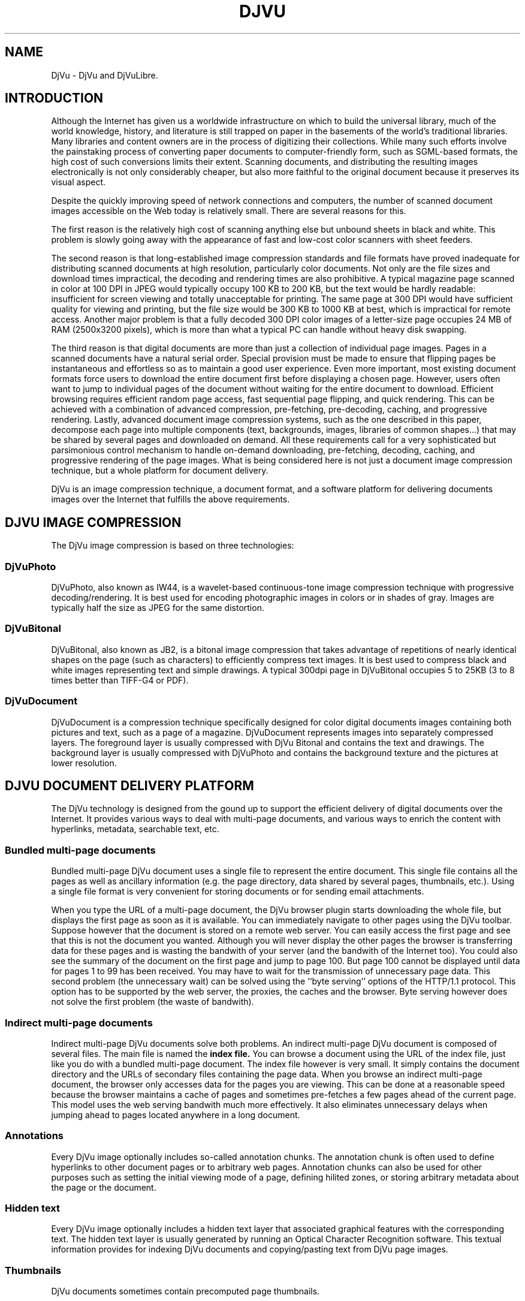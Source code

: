 .\" Copyright (c) 2001 Leon Bottou, Yann Le Cun, Patrick Haffner,
.\"                    AT&T Corp., and Lizardtech, Inc.
.\"
.\" This is free documentation; you can redistribute it and/or
.\" modify it under the terms of the GNU General Public License as
.\" published by the Free Software Foundation; either version 2 of
.\" the License, or (at your option) any later version.
.\"
.\" The GNU General Public License's references to "object code"
.\" and "executables" are to be interpreted as the output of any
.\" document formatting or typesetting system, including
.\" intermediate and printed output.
.\"
.\" This manual is distributed in the hope that it will be useful,
.\" but WITHOUT ANY WARRANTY; without even the implied warranty of
.\" MERCHANTABILITY or FITNESS FOR A PARTICULAR PURPOSE.  See the
.\" GNU General Public License for more details.
.\"
.\" You should have received a copy of the GNU General Public
.\" License along with this manual. Otherwise check the web site
.\" of the Free Software Foundation at http://www.fsf.org.
.TH DJVU 1 "10/11/2001" "DjVu" "DjVuLibre Software"
.SH NAME
DjVu \- DjVu and DjVuLibre.

.SH INTRODUCTION

Although the Internet has given us a worldwide infrastructure on which to
build the universal library, much of the world knowledge, history, and
literature is still trapped on paper in the basements of the world's
traditional libraries. Many libraries and content owners are in the process of
digitizing their collections.  While many such efforts involve the painstaking
process of converting paper documents to computer-friendly form, such as
SGML-based formats, the high cost of such conversions limits their
extent. Scanning documents, and distributing the resulting images
electronically is not only considerably cheaper, but also more faithful to the
original document because it preserves its visual aspect.
.PP 
Despite the quickly improving speed of network connections and computers, the
number of scanned document images accessible on the Web today is relatively
small. There are several reasons for this.
.PP
The first reason is the relatively high cost of scanning anything else but
unbound sheets in black and white. This problem is slowly going away with the
appearance of fast and low-cost color scanners with sheet feeders.
.PP
The second reason is that long-established image compression standards and
file formats have proved inadequate for distributing scanned documents at high
resolution, particularly color documents.  Not only are the file sizes and
download times impractical, the decoding and rendering times are also
prohibitive.  A typical magazine page scanned in color at 100 DPI in JPEG
would typically occupy 100 KB to 200 KB, but the text would be hardly
readable: insufficient for screen viewing and totally unacceptable for
printing. The same page at 300 DPI would have sufficient quality for viewing
and printing, but the file size would be 300 KB to 1000 KB at best, which is
impractical for remote access. Another major problem is that a fully decoded
300 DPI color images of a letter-size page occupies 24 MB of RAM (2500x3200
pixels), which is more than what a typical PC can handle without heavy disk
swapping.
.PP
The third reason is that digital documents are more than just a
collection of individual page images. Pages in a scanned documents
have a natural serial order. Special provision must be made to ensure
that flipping pages be instantaneous and effortless so as to maintain
a good user experience. Even more important, most existing document
formats force users to download the entire document first before
displaying a chosen page.  However, users often want to jump to
individual pages of the document without waiting for the entire
document to download.  Efficient browsing requires efficient random
page access, fast sequential page flipping, and quick rendering. This
can be achieved with a combination of advanced compression,
pre-fetching, pre-decoding, caching, and progressive
rendering. Lastly, advanced document image compression systems, such
as the one described in this paper, decompose each page into multiple
components (text, backgrounds, images, libraries of common shapes...)
that may be shared by several pages and downloaded on demand.  All
these requirements call for a very sophisticated but parsimonious
control mechanism to handle on-demand downloading, pre-fetching,
decoding, caching, and progressive rendering of the page images.
What is being considered here is not just a document image compression
technique, but a whole platform for document delivery.
.PP
DjVu is an image compression technique, a document format, and a
software platform for delivering documents images over the Internet
that fulfills the above requirements.  

.SH DJVU IMAGE COMPRESSION

The DjVu image compression is based on three technologies:
.SS DjVuPhoto
DjVuPhoto, also known as IW44, is a wavelet-based continuous-tone image
compression technique with progressive decoding/rendering.  It is best used
for encoding photographic images in colors or in shades of gray.  Images are
typically half the size as JPEG for the same distortion.
.SS DjVuBitonal
DjVuBitonal, also known as JB2, is a bitonal image compression that takes
advantage of repetitions of nearly identical shapes on the page (such as
characters) to efficiently compress text images.  It is best used to compress
black and white images representing text and simple drawings.  A typical
300dpi page in DjVuBitonal occupies 5 to 25KB (3 to 8 times better than
TIFF-G4 or PDF).
.SS DjVuDocument
DjVuDocument is a compression technique specifically designed for color
digital documents images containing both pictures and text, such as a page of
a magazine.  DjVuDocument represents images into separately compressed layers.
The foreground layer is usually compressed with DjVu Bitonal and contains the
text and drawings.  The background layer is usually compressed with DjVuPhoto
and contains the background texture and the pictures at lower resolution.

.SH DJVU DOCUMENT DELIVERY PLATFORM

The DjVu technology is designed from the gound up to support
the efficient delivery of digital documents over the Internet.
It provides various ways to deal with multi-page documents,
and various ways to enrich the content with hyperlinks, metadata,
searchable text, etc.
.SS Bundled multi-page documents
Bundled multi-page DjVu document uses a single file to represent the entire
document.  This single file contains all the pages as well as ancillary
information (e.g. the page directory, data shared by several pages,
thumbnails, etc.).  Using a single file format is very convenient for storing
documents or for sending email attachments.
.PP
When you type the URL of a multi-page document, the DjVu browser plugin starts
downloading the whole file, but displays the first page as soon as it is
available.  You can immediately navigate to other pages using the DjVu
toolbar.  Suppose however that the document is stored on a remote web server.
You can easily access the first page and see that this is not the document you
wanted.  Although you will never display the other pages the browser is
transferring data for these pages and is wasting the bandwith of your server
(and the bandwith of the Internet too).  You could also see the summary of the
document on the first page and jump to page 100.  But page 100 cannot be
displayed until data for pages 1 to 99 has been received.  You may have to
wait for the transmission of unnecessary page data.  This second problem (the
unnecessary wait) can be solved using the ``byte serving'' options of the
HTTP/1.1 protocol.  This option has to be supported by the web server, the
proxies, the caches and the browser.  Byte serving however does not solve the
first problem (the waste of bandwith).
.SS Indirect multi-page documents
Indirect multi-page DjVu documents solve both problems.
An indirect multi-page DjVu document is composed of several files.
The main file is named the
.B index file.  
You can browse a document using the URL of the index file, just like you do
with a bundled multi-page document.  The index file however is very small.  It
simply contains the document directory and the URLs of secondary files
containing the page data.  When you browse an indirect multi-page document,
the browser only accesses data for the pages you are viewing.  This can be
done at a reasonable speed because the browser maintains a cache of pages and
sometimes pre-fetches a few pages ahead of the current page.  This model uses
the web serving bandwith much more effectively.  It also eliminates
unnecessary delays when jumping ahead to pages located anywhere in a long
document.
.SS Annotations
Every DjVu image optionally includes so-called annotation chunks.
The annotation chunk is often used to define hyperlinks to other 
document pages or to arbitrary web pages.  Annotation chunks can also
be used for other purposes such as setting the initial viewing mode of a page,
defining hilited zones, or storing arbitrary metadata about the page or
the document.
.SS Hidden text
Every DjVu image optionally includes a hidden text layer 
that associated graphical features with the corresponding
text.  The hidden text layer is usually generated by running
an Optical Character Recognition software.  This textual
information provides for indexing DjVu documents and copying/pasting 
text from DjVu page images.
.SS Thumbnails
DjVu documents sometimes contain precomputed page thumbnails.


.SH DJVUZONE AND DJVULIBRE

The DjVu technology was initially created by a few researchers
in AT&T Labs between 1995 and 1999.  Lizardtech, Inc. (
.B http://www.lizardtech.com
) then obtained a commercial license from AT&T and continued
the development.  They have now a variety of solutions for producing
and distributing documents using the DjVu technology.
.PP
The DjVuZone web site (
.B http://www.djvuzone.org
) is managed by the few AT&T Labs researchers who created the 
DjVu technology in the first place.  We promote the DjVu technology
by providing an independent source of information about DjVu.
.PP
Understanding how little room there is for a proprietary document format,
Lizardtech released the DjVu Reference Library under the GNU Public License in
December 2000.  This library entirely defines the compression format and the
elementary coders and decoders.  Six month later, Lizardtech released an
updated DjVu Reference Library as well as the source code of the Unix viewer.
.PP
These two releases form the basis of our initial DjVuLibre software.  We
modified the build system to comply with the expectations of the open source
community.  Various bugs and portability issues have been fixed.  We also
tried to make it simpler to use and install, while preserving the essential
structure of the Lizardtech releases.
.PP
The DjVuLibre software contains the following components:
.TP
.BR bzz (1)
A general purpose compression command line program.  Many internal DjVu data
structures are compressed using this technique.
.TP
.BR c44 (1)
A DjVuPhoto command line encoder. This state-of-the-art wavelet compressor
produces DjVuPhoto images from PPM or JPEG images.
.TP
.BR cjb2 (1)
A DjVuBitonal command line encoder. This soft-pattern-matching compressor
produces DjVuBitonal images from PBM images.  It can encode images losslessly,
or introduce small changes in order to improve the compression ratio.  The
lossless encoding mode is competitive with that of the Lizardtech commercial
encoders.
.TP
.BR cpaldjvu (1)
A DjVuDocument command line encoder for images with few colors.  This encoder
is well suited to compressing images with a small number of distinct colors
(e.g. screenshots).  The dominant color is encoded by the background layer.
The other colors are encoded by the foreground layer.
.TP
.BR csepdjvu (1)
A DjVuDocument command line encoder for separated images.  This encoder takes
a file containing pre-segmented foreground and background images and produces
a DjVuDocument image.
.TP
.BR ddjvu (1)
A command line decoder for DjVu images.  This program produces a PNM image
representing any segment of any page of a DjVu document at any resolution.
.TP
.BR djview (1)
A standalone viewer for DjVu images.  This sophisticated viewer displays DjVu
documents.  It implements document navigation as well as seemless zooming and
panning.
.TP
.BR nsdejavu.so (1)
A web browser plugin for viewing DjVu images.  This small plugin allows for
viewing DjVu documents from web browsers.  It internally uses djview to
perform the actual work.
.TP
.BR djvm (1)
A command line tool for manipulating bundled multi-page DjVu documents.  This
program is often used to collect individual pages and produce a bundled
document.
.TP
.BR djvmcvt (1)
A command line tool for converting bundled documents to indirect documents and
vice-versa.
.TP
.BR djvused (1)
A powerful command line tool for manipulating multi-page documents, editing
annotation chunks, editing hidden text layers, precomputing thumbnail images,
and more...
.TP
.BR djvutxt (1)
A command line tool to extract the hidden text from DjVu documents.
.TP
.BR djvudump (1)
A command line tool for inspecting DjVu files and displaying their internal
structure.
.TP
.BR djvuextract (1)
A command line tool for dis-assembling DjVu image files.
.TP
.BR djvumake (1)
A command line tool for assembling DjVu image files.

.SH AUTHOR
Leon Bottou <leonb@users.sourceforge.net>
